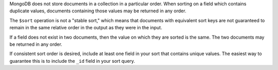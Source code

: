MongoDB does not store documents in a collection in a particular order.
When sorting on a field which contains duplicate values, documents
containing those values may be returned in any order.

The ``$sort`` operation is not a "stable sort," which means that documents
with equivalent sort keys are not guaranteed to remain in the same relative
order in the output as they were in the input.

If a field does not exist in two documents, then the value on which they are 
sorted is the same. The two documents may be returned in any order.

If consistent sort order is desired, include at least one field in your
sort that contains unique values. The easiest way to guarantee this is
to include the ``_id`` field in your sort query.
